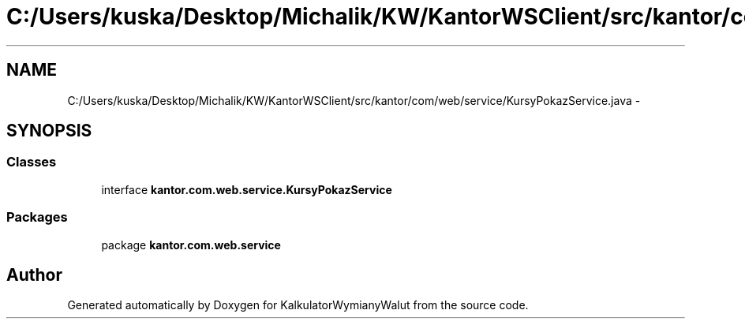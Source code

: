 .TH "C:/Users/kuska/Desktop/Michalik/KW/KantorWSClient/src/kantor/com/web/service/KursyPokazService.java" 3 "Thu Jan 14 2016" "KalkulatorWymianyWalut" \" -*- nroff -*-
.ad l
.nh
.SH NAME
C:/Users/kuska/Desktop/Michalik/KW/KantorWSClient/src/kantor/com/web/service/KursyPokazService.java \- 
.SH SYNOPSIS
.br
.PP
.SS "Classes"

.in +1c
.ti -1c
.RI "interface \fBkantor\&.com\&.web\&.service\&.KursyPokazService\fP"
.br
.in -1c
.SS "Packages"

.in +1c
.ti -1c
.RI "package \fBkantor\&.com\&.web\&.service\fP"
.br
.in -1c
.SH "Author"
.PP 
Generated automatically by Doxygen for KalkulatorWymianyWalut from the source code\&.
